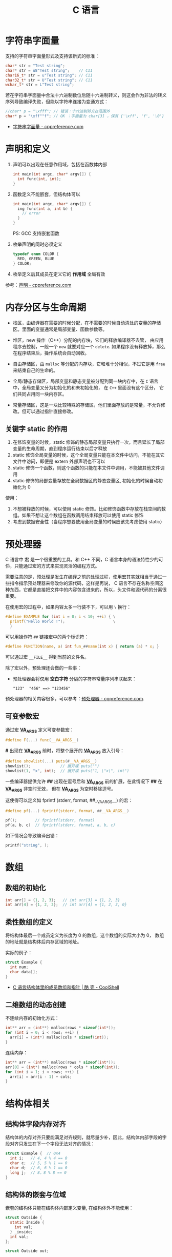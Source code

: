 #+TITLE:      C 语言

* 目录                                                    :TOC_4_gh:noexport:
- [[#字符串字面量][字符串字面量]]
- [[#声明和定义][声明和定义]]
- [[#内存分区与生命周期][内存分区与生命周期]]
  - [[#关键字-static-的作用][关键字 static 的作用]]
- [[#预处理器][预处理器]]
  - [[#可变参数宏][可变参数宏]]
- [[#数组][数组]]
  - [[#数组的初始化][数组的初始化]]
  - [[#柔性数组的定义][柔性数组的定义]]
  - [[#二维数组的动态创建][二维数组的动态创建]]
- [[#结构体相关][结构体相关]]
  - [[#结构体字段内存对齐][结构体字段内存对齐]]
  - [[#结构体的嵌套与位域][结构体的嵌套与位域]]
  - [[#结构体的初始化][结构体的初始化]]
- [[#枚举类型][枚举类型]]
- [[#作用域][作用域]]
- [[#关键字][关键字]]
- [[#相关问题][相关问题]]
  - [[#整数类型的自动提升是如何的][整数类型的自动提升是如何的]]

* 字符串字面量
  支持的字符串字面量形式及支持该新式的标准：
  #+BEGIN_SRC C
    char* str = "Test string";
    char* str = u8"Test string";    // C11
    char16_t* str = u"Test string"; // C11
    char32_t* str = U"Test string"; // C11
    wchar_t* str = L"Test string";
  #+END_SRC

  若在字符串字面量中合法十六进制数位后随十六进制转义，则这会作为非法的转义序列导致编译失败，但能以字符串连接为变通方式：
  #+BEGIN_SRC C
    //char* p = "\xfff"; // 错误：十六进制转义在范围外
    char* p = "\xff""f"; // OK ：字面量为 char[3] ，保有 {'\xff', 'f', '\0'}
  #+END_SRC

  + [[https://zh.cppreference.com/w/c/language/string_literal][字符串字面量 - cppreference.com]]

* 声明和定义
  1) 声明可以出现在任意作用域，包括在函数体内部
     #+BEGIN_SRC C
       int main(int argc, char* argv[]) {
         int func(int, int);
       }
     #+END_SRC

  2) 函数定义不能嵌套，但结构体可以
     #+BEGIN_SRC C
       int main(int argc, char* argv[]) {
         ing func(int a, int b) {
           // error
         }
       }
     #+END_SRC

     PS: GCC 支持嵌套函数

  3) 枚举声明的同时必须定义
     #+BEGIN_SRC C
       typedef enum COLOR {
         RED, GREEN, BLUE
       } COLOR;
     #+END_SRC

  4) 枚举定义后其成员在定义它的 *作用域* 全局有效

  参考：[[https://zh.cppreference.com/w/c/language/declarations][声明 - cppreference.com]]

* 内存分区与生命周期
  + 栈区，由编译器在需要的时候分配，在不需要的时候自动清处的变量的存储区。里面的变量通常是局部变量、函数参数等。

  + 堆区，new 操作（C++）分配的内存块，它们的释放编译器不去管， 由应用程序去控制，一般一个 ~new~ 就要对应一个 ~delete~.
    如果程序没有释放掉，那么在程序结束后，操作系统会自动回收。

  + 自由存储区，由 ~malloc~ 等分配的内存块，它和堆十分相似，不过它是用 ~free~ 来结束自己的生命的。

  + 全局/静态存储区，局部变量和静态变量被分配到同一块内存中，在 ~C~ 语言中，全局变量又分为初始化的和未初始化的，
    在 ~C++~ 里面没有这个区分， 它们共同占用同一块内存区。

  + 常量存储区，这是一块比较特殊的存储区，他们里面存放的是常量，不允许修改。但可以通过指针直接修改。

** 关键字 static 的作用
   1) 在修饰变量的时候，static 修饰的静态局部变量只执行一次，而且延长了局部变量的生命周期，直到程序运行结束以后才释放
   2) static 修饰全局变量的时候，这个全局变量只能在本文件中访问，不能在其它文件中访问，即便是 extern 外部声明也不可以
   3) static 修饰一个函数，则这个函数的只能在本文件中调用，不能被其他文件调用
   4) static 修饰的局部变量存放在全局数据区的静态变量区, 初始化的时候自动初始化为 0
     
   使用：
   1) 不想被释放的时候，可以使用 static 修饰。比如修饰函数中存放在栈空间的数组。如果不想让这个数组在函数调用结束释放可以使用 static 修饰
   2) 考虑到数据安全性（当程序想要使用全局变量的时候应该先考虑使用 static）
      
* 预处理器
  C 语言中 *宏* 是一个很重要的工具，和 C++ 不同，C 语言本身的语法特性少的可伶，只能通过宏的方式来实现灵活的编程方式。

  需要注意的是，预处理是发生在编译之前的处理过程，使用宏其实就相当于通过一些指令指示预处理器来修改你的源代码，这样是再说，
  C 语言不存在名称空间这种东西，它都是直接把文件中的内容包含进来的，所以，头文件和源代码的分离很重要。

  在使用宏的过程中，如果内容太多一行装不下，可以用 ~\~ 换行：
  #+BEGIN_SRC C
    #define EXAMPLE for (int i = 0; i < 10; ++i) { \
      printf("Hello World !");                     \
      }
  #+END_SRC

  可以用操作符 ~##~ 链接宏中的两个标识符：
  #+BEGIN_SRC C
    #define FUNCTION(name, a) int fun_##name(int x) { return (a) * x; }
  #+END_SRC

  可以通过宏 ~__FILE__~ 得到当前的文件名。

  除了宏以外，预处理还会做的一些事：
  + 预处理器会将仅用 *空白字符* 分隔的字符串常量序列串联起来：
    #+BEGIN_EXAMPLE
      "123"  "456" ==> "123456"
    #+END_EXAMPLE

  预处理器的相关内容很多，可以参考：[[https://zh.cppreference.com/w/c/preprocessor][预处理器 - cppreference.com]].

** 可变参数宏
   通过宏 *__VA_ARGS__* 定义可变参数宏：
   #+BEGIN_SRC C
     #define F(...) func(__VA_ARGS__)
   #+END_SRC

   *#* 出现在 *__VA_ARGS__* 前时，将整个展开的 *__VA_ARGS__* 放入引号：
   #+BEGIN_SRC C
     #define showlist(...) puts(#__VA_ARGS__)
     showlist();             // 展开成 puts("")
     showlist(1, "x", int);  // 展开成 puts("1, \"x\", int")
   #+END_SRC

   一些编译器提供允许 *##* 出现在逗号后和 *__VA_ARGS__* 前的扩展，在此情况下 *##* 在 *__VA_ARGS__* 非空时无效，
   但在 *__VA_ARGS__* 为空时移除逗号。

   这使得可以定义如 fprintf (stderr, format, ##__VA_ARGS__) 的宏：
   #+BEGIN_SRC C
     #define pf(...) fprintf(stderr, format, ##__VA_ARGS__)

     pf();        // fprintf(stderr, format)
     pf(a, b, c)  // fprintf(stderr, format, a, b, c)
   #+END_SRC

   如下情况会导致编译出错：
   #+BEGIN_SRC C
     printf("string", );
   #+END_SRC

* 数组
** 数组的初始化
   #+BEGIN_SRC C
     int arr[] = {1, 2, 3};   // int arr[3] = {1, 2, 3}
     int arr[4] = {1, 2, 3};  // int arr[4] = {1, 2, 3, 0}
   #+END_SRC

** 柔性数组的定义
   将结构体最后一个成员定义为长度为 0 的数组，这个数组的实际大小为 0，
   数组的地址就是结构体后内存区域的地址。

   实际的例子：
   #+BEGIN_SRC C
     struct Example {
       int num;
       char data[];
     }
   #+END_SRC

   + [[https://coolshell.cn/articles/11377.html][C 语言结构体里的成员数组和指针 | 酷 壳 - CoolShell]]

** 二维数组的动态创建
  不连续内存的初始化方式：
  #+BEGIN_SRC C
    int** arr = (int**) malloc(rows * sizeof(int*));
    for (int i = 0; i < rows; ++i) {
      arr[i] = (int*) malloc(cols * sizeof(int));
    }
  #+END_SRC

  连续内存：
  #+BEGIN_SRC C
    int** arr = (int**) malloc(rows * sizeof(int*));
    arr[0] = (int*) malloc(rows * cols * sizeof(int));
    for (int i = 1; i < rows; ++i) {
      arr[i] = arr[i - 1] + cols;
    }
  #+END_SRC

* 结构体相关
** 结构体字段内存对齐
   结构体的内存对齐只要能满足对齐规则，就尽量少补，因此，结构体内部字段的字段对齐只发生在下一个字段无法对齐的情况：
   #+BEGIN_SRC C
     struct Example {  // 0x4
       int i;   // 4, 4 % 4 == 0
       char c;  // 5, 5 % 1 == 0
       char d;  // 6, 6 % 1 == 0
       long j;  // 8，8 % 8 == 0
     }
   #+END_SRC

** 结构体的嵌套与位域
   嵌套的结构体只能在结构体内部定义变量, 在结构体外不能使用：
   #+BEGIN_SRC C
     struct Outside {
       static Inside {
         int val;
       } _inside;
       int val;
     };

     struct Outside out;

     out.val = 0;
     out._insiade.val = 0;
   #+END_SRC

   对于结构体中不需要占用一个完整的字节的内容，可以通过位域让它们共享一段内存：
   #+BEGIN_SRC C
     typedef {
       unsigned int readable : 1;
       unsigned int writable : 1;
     } Mode;
   #+END_SRC  

   + [[http://www.cnblogs.com/bigrabbit/archive/2012/09/20/2695543.html][C 结构体之位域 - 大兔子_快跑 - 博客园]]

** 结构体的初始化
   结构体可以使用的初始化方式：
   #+BEGIN_SRC C
     typedef struct Pair {
       int left;
       int right;
     } Pair;

     // 顺序初始化
     Pair pair = {10, 20};

     // 乱序初始化
     Pair pair = {
       .left = 10,
       .right = 20,
     };
   #+END_SRC

* 枚举类型
  枚举值在其作用域中可直接使用，不需要使用枚举类型名访问。

  #+BEGIN_SRC C
    enum DAY {
      MON=1, TUE, WED, THU, FRI, SAT, SUN
    };

    enum DAY yesterday = MON;
  #+END_SRC

  枚举声明可以在函数体内部，也可以在函数体外，结构体，联合体一样。

  + [[https://www.cnblogs.com/JCSU/articles/1299051.html][C语言详解 - 枚举类型]]

* 作用域
  下面这样的写法在 C 语言中是合法的，但是在 Java 中并不合法：
  #+BEGIN_SRC C
    int main(int argc, char* argv[]) {
      int x = 10;

      {
        int x = 10;
      }

      return 0;
    }
  #+END_SRC

* 关键字
  |----------+----------------------------------------------------------|
  | 关键字   | 作用                                                     |
  |----------+----------------------------------------------------------|
  | register | 将变量尽可能的放在寄存器中，提高访问速度，常用语循环变量 |
  | volatile | 禁止进行指令重排序，并保证变量的可见性                   |
  | inline   | 定义内联函数，提高函数的执行效率，但会导致代码膨胀       |
  |----------+----------------------------------------------------------|

  参考链接：
  + [[https://blog.csdn.net/zqixiao_09/article/details/50877383][内联函数 —— C 中关键字 inline 用法解析_c语言,inline,内联函数_知秋一叶-CSDN博客]]
  + [[https://zh.cppreference.com/w/c/keyword][C 关键词 - cppreference.com]]

* 相关问题
** 整数类型的自动提升是如何的
   整数类型的自动提升通常是由小宽度提升为大宽度，这个提升过程中需要注意符号位的问题，对于无符号数来算，类型提升时会在前面补 0，
   但是对于有符号数来说，前面补的是符号位。

  比如说：
  #+begin_src c
    char val = 0xe8;

    if (val == 0xe8) {  // 0xffffffe8 == 0x000000e8
      // ...
    }
  #+end_src

  而位运算时默认会将数字提升为 ~int~ 类型，因此得到如下错误的结果：
  #+begin_src C
    char val = 0xe8;

    val ^ 0xff;  // => 0xffffffe8 ^ 0xff
  #+end_src

  但是，对于无符号数来说，一般都能表现出正常的行为。
  
  小结：整数的强制类型转换，宽度相同时只改变解释方式，宽度变小时进行截断，宽度变大时，无符号数补 0，有符号数补符号位。

